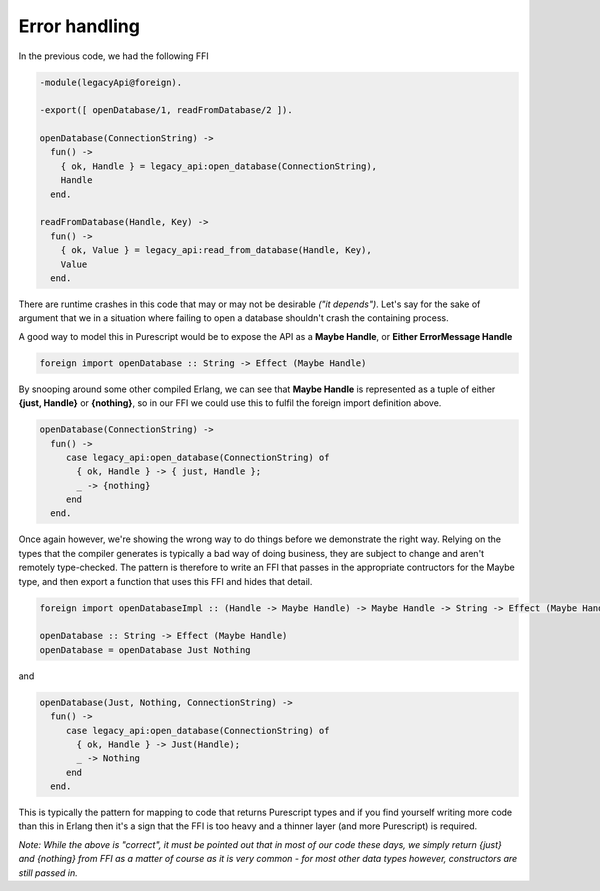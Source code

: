 Error handling
##############

In the previous code, we had the following FFI

.. code-block:: erlang

  -module(legacyApi@foreign).

  -export([ openDatabase/1, readFromDatabase/2 ]).

  openDatabase(ConnectionString) ->
    fun() ->
      { ok, Handle } = legacy_api:open_database(ConnectionString),
      Handle
    end.
  
  readFromDatabase(Handle, Key) ->
    fun() ->
      { ok, Value } = legacy_api:read_from_database(Handle, Key),
      Value
    end.

There are runtime crashes in this code that may or may not be desirable *("it depends")*. Let's say for the sake of argument that we in a situation where failing to open a database shouldn't crash the containing process.

A good way to model this in Purescript would be to expose the API as a **Maybe Handle**, or **Either ErrorMessage Handle**

.. code-block:: haskell

  foreign import openDatabase :: String -> Effect (Maybe Handle)

By snooping around some other compiled Erlang, we can see that **Maybe Handle** is represented as a tuple of either **{just, Handle}** or  **{nothing}**, so in our FFI we could use this to fulfil the foreign import definition above.

.. code-block:: erlang

  openDatabase(ConnectionString) ->
    fun() ->
       case legacy_api:open_database(ConnectionString) of
         { ok, Handle } -> { just, Handle };
         _ -> {nothing}
       end
    end.

Once again however, we're showing the wrong way to do things before we demonstrate the right way. Relying on the types that the compiler generates is typically a bad way of doing business, they are subject to change and aren't remotely type-checked. The pattern is therefore to write an FFI that passes in the appropriate contructors for the Maybe type, and then export a function that uses this FFI and hides that detail.

.. code-block:: haskell

  foreign import openDatabaseImpl :: (Handle -> Maybe Handle) -> Maybe Handle -> String -> Effect (Maybe Handle)

  openDatabase :: String -> Effect (Maybe Handle)
  openDatabase = openDatabase Just Nothing


and

.. code-block:: erlang

  openDatabase(Just, Nothing, ConnectionString) ->
    fun() ->
       case legacy_api:open_database(ConnectionString) of
         { ok, Handle } -> Just(Handle);
         _ -> Nothing
       end
    end.

This is typically the pattern for mapping to code that returns Purescript types and if you find yourself writing more code than this in Erlang then it's a sign that the FFI is too heavy and a thinner layer (and more Purescript) is required.

*Note: While the above is "correct", it must be pointed out that in most of our code these days, we simply return {just} and {nothing} from FFI as a matter of course as it is very common - for most other data types however, constructors are still passed in.*
